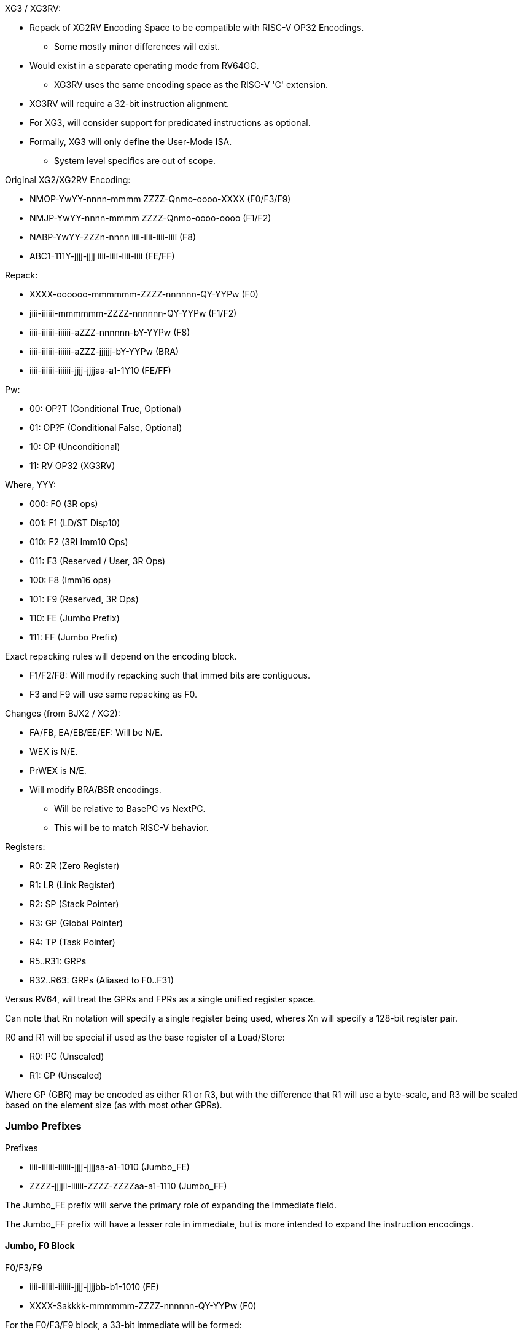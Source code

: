 XG3 / XG3RV:

* Repack of XG2RV Encoding Space to be compatible with RISC-V OP32 Encodings.
** Some mostly minor differences will exist.
* Would exist in a separate operating mode from RV64GC.
** XG3RV uses the same encoding space as the RISC-V 'C' extension.
* XG3RV will require a 32-bit instruction alignment.
* For XG3, will consider support for predicated instructions as optional.
* Formally, XG3 will only define the User-Mode ISA.
** System level specifics are out of scope.


Original XG2/XG2RV Encoding:

* NMOP-YwYY-nnnn-mmmm ZZZZ-Qnmo-oooo-XXXX (F0/F3/F9)
* NMJP-YwYY-nnnn-mmmm ZZZZ-Qnmo-oooo-oooo (F1/F2)
* NABP-YwYY-ZZZn-nnnn iiii-iiii-iiii-iiii (F8)
* ABC1-111Y-jjjj-jjjj iiii-iiii-iiii-iiii (FE/FF)

Repack:

* XXXX-oooooo-mmmmmm-ZZZZ-nnnnnn-QY-YYPw (F0)
* jiii-iiiiii-mmmmmm-ZZZZ-nnnnnn-QY-YYPw (F1/F2)
* iiii-iiiiii-iiiiii-aZZZ-nnnnnn-bY-YYPw (F8)
* iiii-iiiiii-iiiiii-aZZZ-jjjjjj-bY-YYPw (BRA)
* iiii-iiiiii-iiiiii-jjjj-jjjjaa-a1-1Y10 (FE/FF)


Pw:

* 00: OP?T (Conditional True, Optional)
* 01: OP?F (Conditional False, Optional)
* 10: OP (Unconditional)
* 11: RV OP32 (XG3RV)

Where, YYY:

* 000: F0 (3R ops)
* 001: F1 (LD/ST Disp10)
* 010: F2 (3RI Imm10 Ops)
* 011: F3 (Reserved / User, 3R Ops)
* 100: F8 (Imm16 ops)
* 101: F9 (Reserved, 3R Ops)
* 110: FE (Jumbo Prefix)
* 111: FF (Jumbo Prefix)

Exact repacking rules will depend on the encoding block.

* F1/F2/F8: Will modify repacking such that immed bits are contiguous.
* F3 and F9 will use same repacking as F0.

Changes (from BJX2 / XG2):

* FA/FB, EA/EB/EE/EF: Will be N/E.
* WEX is N/E.
* PrWEX is N/E.
* Will modify BRA/BSR encodings.
** Will be relative to BasePC vs NextPC.
** This will be to match RISC-V behavior.


Registers:

* R0: ZR (Zero Register)
* R1: LR (Link Register)
* R2: SP (Stack Pointer)
* R3: GP (Global Pointer)
* R4: TP (Task Pointer)
* R5..R31: GRPs
* R32..R63: GRPs (Aliased to F0..F31)

Versus RV64, will treat the GPRs and FPRs as a single unified register space.


Can note that Rn notation will specify a single register being used, wheres Xn will specify a 128-bit register pair.

R0 and R1 will be special if used as the base register of a Load/Store:

* R0: PC (Unscaled)
* R1: GP (Unscaled)

Where GP (GBR) may be encoded as either R1 or R3, but with the difference that R1 will use a byte-scale, and R3 will be scaled based on the element size (as with most other GPRs).


=== Jumbo Prefixes ===


Prefixes

* iiii-iiiiii-iiiiii-jjjj-jjjjaa-a1-1010 (Jumbo_FE)
* ZZZZ-jjjjii-iiiiii-ZZZZ-ZZZZaa-a1-1110 (Jumbo_FF)

The Jumbo_FE prefix will serve the primary role of expanding the immediate field.

The Jumbo_FF prefix will have a lesser role in immediate, but is more intended to expand the instruction encodings.



==== Jumbo, F0 Block ====

F0/F3/F9

* iiii-iiiiii-iiiiii-jjjj-jjjjbb-b1-1010 (FE)
* XXXX-Sakkkk-mmmmmm-ZZZZ-nnnnnn-QY-YYPw (F0)

For the F0/F3/F9 block, a 33-bit immediate will be formed:

* S-bbba-jjjj-jjjj-iiii-iiii-iiii-iiii-kkkk

Where:

* Imm6u/Disp6s will be extended to Imm33s/Disp33s.
* Some 3R instructions may synthesize an immediate field.


The behavior of an FF prefix with an F0 instruction will depend on the F0 instruction.


F0, 4R:

* UUUU-1ttttt-ssssss-VVVV-WWWWWW-R1-1110 (FF)
* XXXX-oooooo-mmmmmm-ZZZZ-nnnnnn-QY-YYPw (F0)

F0, 3RI Imm17s:

* UUUU-0jjjjj-jjjjjj-VVVV-WWWWWW-R1-1110 (FF)
* XXXX-Skiiii-mmmmmm-ZZZZ-nnnnnn-QY-YYPw (F0)

For the F0 block, a Imm17s may be formed if used with an Imm6 or Disp6 op:

* S-kjjj-jjjj-jjjj-iiii

With the R/U/V/W bits as additional opcode or context dependent fields.


==== Jumbo-FF with F0 Load/Store (Optional) ====

If used with a register-indexed Load/Store:

* UUUU-0iiiii-iiiiii-0000-ssssss-01-1110 (FF)
* XXXX-oooooo-mmmmmm-ZZZZ-nnnnnn-QY-YYPw (F0)
** {LDOP_U}.x (Rm, Ro, Disp11u), Rn
* UUUU-1ssiii-iiiiii-0000-ssssss-01-1110 (FF)
* XXXX-oooooo-mmmmmm-ZZZZ-nnnnnn-QY-YYPw (F0)
** {LDOP_U}.x (Rm, Ro*Sc, Disp9u), Rn

Where:

* Load will encode a LoadOp instruction on a given type.
** The destination is unchanged, value is loaded into Rn.
* Store will encode an OpStore instruction on a given type.
** The result of the operation will be written to memory.

U Field:

* 0: MOV
* 1: XCHG
* 2: ADD
* 3: SUB_MR (Mem-Reg)
* 4: SUB_RM (Reg-Mem)
* 5: AND
* 6: OR
* 7: XOR
* 8..F: Repeat 0..7, but perform a Volatile operation.

The Rs field will be reserved for now.

* May modify the behavior of OpStore if not ZZR:
** Source value is pulled from Rs rather than Rn.
** Rn is given the prior memory contents.


==== Jumbo, F1/F2 Block ====

F1/F2

* iiii-iiiiii-iiiiii-jjjj-jjjjXX-X1-1010 (FE)
* XSkk-kkkkkk-mmmmmm-ZZZZ-nnnnnn-QY-YYPw (F1/F2)

For the F1/F2 block, a 33-bit immediate will be formed:

* S-jjjj-jjjj-iiii-iiii-iiii-iiii-kkkk-kkkk


For F1 Load/Store and the Jumbo-FE prefix, the MSB of the instruction word will indicate displacement scale:

* 0: Scaled Displacement
* 1: Unscaled Displacement
** This will be N/A for Byte operations.
* For LEA.x (Possible):
** 0: LEA.x
** 1: LEAT.x


For some F2 Block Instructions:

Two Jumbo FE prefixes will give a 64-bit immediate:

* uuuu-uuuuuu-uuuuuu-vvvv-vvvvaa-a1-1010 (FE)
* iiii-iiiiii-iiiiii-jjjj-jjjjbb-b1-1010 (FE)
* cckk-kkkkkk-mmmmmm-ZZZZ-nnnnnn-QY-YYPw (F1/F2)

Will give:

* ccaa-abbb-vvvv-vvvv-uuuu-uuuu-uuuu-uuuu (High)
* jjjj-jjjj-iiii-iiii-iiii-iiii-kkkk-kkkk (Low)


If a Jumbo-FF prefix is used with the F1 and F2 blocks, the immediate will be expanded to 18-bits sign-extended.

* UUUU-TTTTii-iiiiii-VVVV-WWWWWW-R1-1110 (FF)
* Sjkk-kkkkkk-mmmmmm-ZZZZ-nnnnnn-QY-YYPw (F1/F2)

For the F1/F2 block, a 18-bit immediate will be formed:

* S-j-iiii-iiii-kkkk-kkkk

With the R/U/V/T/W bits as additional opcode or context dependent fields.


==== Jumbo, F8 Block ====

F8

* iiii-iiiiii-iiiiii-XXXX-XXXXXX-X1-1110 (FF)
* kkkk-kkkkkk-kkkkkk-ZZZZ-nnnnnn-SY-YYPw (F8)

For the F8 Block:

* S-iiii-iiii-iiii-iiii-kkkk-kkkk-kkkk-kkkk

Though, for some operations the S bit may instead function as an opcode bit.
The additional X bits will be reserved for additional opcode.


F8

* iiii-iiiiii-iiiiii-aaaa-aaaaXX-X1-1010 (FE)
* jjjj-jjjjjj-jjjjjj-bbbb-bbbbXX-X1-1010 (FE)
* kkkk-kkkkkk-kkkkkk-ZZZZ-nnnnnn-SY-YYPw (F8)

Will encode a 64-bit immediate:

* aaaa-aaaa-iiii-iiii-iiii-iiii-bbbb-bbbb
* jjjj-jjjj-jjjj-jjjj-kkkk-kkkk-kkkk-kkkk

Note that the decoding of the register field for the 96-bit F8 Block in XG3 will differ from that in XG2, if interpreted in terms of the repacking rules.

The additional X bits will be reserved for additional opcode.


=== F0 Block Listing ===

0000-oooooo-mmmmmm-0000-nnnnnn-Q0-0010

* F0zz_0zzZ
** 0000-oooooo-mmmmmm-0000-nnnnnn-00-0010  (N/A)
** 0000-oooooo-mmmmmm-0000-nnnnnn-10-0010  (N/A)
** 0001-oooooo-mmmmmm-0000-nnnnnn-00-0010  (N/A)
** 0001-oooooo-mmmmmm-0000-nnnnnn-10-0010  (N/A)
** 0010-oooooo-mmmmmm-0000-nnnnnn-00-0010  (N/A)
** 0010-oooooo-mmmmmm-0000-nnnnnn-10-0010  (N/A)
** 0011-oooooo-mmmmmm-0000-nnnnnn-00-0010  (N/A)
** 0011-oooooo-mmmmmm-0000-nnnnnn-10-0010  (N/A)
** 0100-oooooo-mmmmmm-0000-nnnnnn-00-0010  MOV.B		Rn, (Rm, Ro)	//SB
** 0100-oooooo-mmmmmm-0000-nnnnnn-10-0010  LEA.B		(Rm, Ro), Rn
** 0101-oooooo-mmmmmm-0000-nnnnnn-00-0010  MOV.W		Rn, (Rm, Ro)	//SH
** 0101-oooooo-mmmmmm-0000-nnnnnn-10-0010  LEA.W		(Rm, Ro), Rn
** 0110-oooooo-mmmmmm-0000-nnnnnn-00-0010  MOV.L		Rn, (Rm, Ro)	//SW
** 0110-oooooo-mmmmmm-0000-nnnnnn-10-0010  LEA.L		(Rm, Ro), Rn
** 0111-oooooo-mmmmmm-0000-nnnnnn-00-0010  MOV.Q		Rn, (Rm, Ro)	//SD
** 0111-oooooo-mmmmmm-0000-nnnnnn-10-0010  LEA.Q		(Rm, Ro), Rn
** 1000-oooooo-mmmmmm-0000-nnnnnn-00-0010  (N/A)
** 1000-oooooo-mmmmmm-0000-nnnnnn-10-0010  (N/A)
** 1001-oooooo-mmmmmm-0000-nnnnnn-00-0010  (N/A)
** 1001-oooooo-mmmmmm-0000-nnnnnn-10-0010  (N/A)
** 1010-oooooo-mmmmmm-0000-nnnnnn-00-0010  (N/A)
** 1010-oooooo-mmmmmm-0000-nnnnnn-10-0010  (N/A)
** 1011-oooooo-mmmmmm-0000-nnnnnn-00-0010  (N/A)
** 1011-oooooo-mmmmmm-0000-nnnnnn-10-0010 ? LDTEX		(Rm, Ro), Rn
** 1100-oooooo-mmmmmm-0000-nnnnnn-00-0010  MOV.B		(Rm, Ro), Rn	//LB
** 1100-oooooo-mmmmmm-0000-nnnnnn-10-0010  MOVU.B		(Rm, Ro), Rn	//LBU
** 1101-oooooo-mmmmmm-0000-nnnnnn-00-0010  MOV.W		(Rm, Ro), Rn	//LH
** 1101-oooooo-mmmmmm-0000-nnnnnn-10-0010  MOVU.W		(Rm, Ro), Rn	//LHU
** 1110-oooooo-mmmmmm-0000-nnnnnn-00-0010  MOV.L		(Rm, Ro), Rn	//LW
** 1110-oooooo-mmmmmm-0000-nnnnnn-10-0010  MOVU.L		(Rm, Ro), Rn	//LWU
** 1111-oooooo-mmmmmm-0000-nnnnnn-00-0010  MOV.Q		(Rm, Ro), Rn	//LD
** 1111-oooooo-mmmmmm-0000-nnnnnn-10-0010 ? LDTEX2

* F0zz_1zzZ
** 0000-oooooo-mmmmmm-0001-nnnnnn-00-0010  ADD			Rm, Ro, Rn
** 0000-oooooo-mmmmmm-0001-nnnnnn-10-0010  ADDX			Xm, Xo, Xn	//(ALUX)
** 0001-oooooo-mmmmmm-0001-nnnnnn-00-0010  SUB			Rm, Ro, Rn
** 0001-oooooo-mmmmmm-0001-nnnnnn-10-0010  SUBX			Xm, Xo, Xn	//(ALUX)
** 0010-oooooo-mmmmmm-0001-nnnnnn-00-0010  MULS.L		Rm, Ro, Rn
** 0010-oooooo-mmmmmm-0001-nnnnnn-10-0010  MULS.Q		Rm, Ro, Rn
** 0011-oooooo-mmmmmm-0001-nnnnnn-00-0010  MULU.L		Rm, Ro, Rn
** 0011-oooooo-mmmmmm-0001-nnnnnn-10-0010  MULU.Q		Rm, Ro, Rn
** 0100-oooooo-mmmmmm-0001-nnnnnn-00-0010  MIN			Rm, Ro, Rn
** 0100-oooooo-mmmmmm-0001-nnnnnn-10-0010  MAX			Rm, Ro, Rn
** 0101-oooooo-mmmmmm-0001-nnnnnn-00-0010  AND			Rm, Ro, Rn
** 0101-oooooo-mmmmmm-0001-nnnnnn-10-0010  ANDX			Xm, Xo, Xn	//(ALUX)
** 0110-oooooo-mmmmmm-0001-nnnnnn-00-0010  OR			Rm, Ro, Rn
** 0110-oooooo-mmmmmm-0001-nnnnnn-10-0010  ORX			Xm, Xo, Xn	//(ALUX)
** 0111-oooooo-mmmmmm-0001-nnnnnn-00-0010  XOR			Rm, Ro, Rn
** 0111-oooooo-mmmmmm-0001-nnnnnn-10-0010  XORX			Xm, Xo, Xn	//(ALUX)

** 1zzz-zzzzzz-mmmmmm-0001-nnnnnn-z0-0010  (2R Space)

* F0zz_2zzz (More 3R Ops)
** 0000-oooooo-mmmmmm-0010-nnnnnn-00-0010  PADD.W		Rm, Ro, Rn
** 0000-oooooo-mmmmmm-0010-nnnnnn-10-0010  PADD.L		Rm, Ro, Rn
** 0001-oooooo-mmmmmm-0010-nnnnnn-00-0010  PSUB.W		Rm, Ro, Rn
** 0001-oooooo-mmmmmm-0010-nnnnnn-10-0010  PSUB.L		Rm, Ro, Rn
** 0010-oooooo-mmmmmm-0010-nnnnnn-00-0010  SHAR.L		Rm, Ro, Rn	//SRAW
** 0010-oooooo-mmmmmm-0010-nnnnnn-10-0010  SHAR.Q		Rm, Ro, Rn	//SRA
** 0011-oooooo-mmmmmm-0010-nnnnnn-00-0010  SHLR.L		Rm, Ro, Rn	//SRLW
** 0011-oooooo-mmmmmm-0010-nnnnnn-10-0010  SHLR.Q		Rm, Ro, Rn	//SRL
** 0100-oooooo-mmmmmm-0010-nnnnnn-00-0010  PCSELT.W		Rm, Ro, Rn
** 0100-oooooo-mmmmmm-0010-nnnnnn-10-0010  PCSELT.L		Rm, Ro, Rn
** 0101-oooooo-mmmmmm-0010-nnnnnn-00-0010  PADD.F		Rm, Ro, Rn	//FADD.S
** 0101-oooooo-mmmmmm-0010-nnnnnn-10-0010  PADDX.F		Xm, Xo, Xn
** 0110-oooooo-mmmmmm-0010-nnnnnn-00-0010  PSUB.F		Rm, Ro, Rn	//FSUB.S
** 0110-oooooo-mmmmmm-0010-nnnnnn-10-0010  PSUBX.F		Xm, Xo, Xn
** 0111-oooooo-mmmmmm-0010-nnnnnn-00-0010  PMUL.F		Rm, Ro, Rn	//FMUL.S
** 0111-oooooo-mmmmmm-0010-nnnnnn-10-0010  PMULX.F		Xm, Xo, Xn
** 1000-oooooo-mmmmmm-0010-nnnnnn-00-0010  MOVHD		Rm, Ro, Rn	//PACKU
** 1000-oooooo-mmmmmm-0010-nnnnnn-10-0010  MOVLD		Rm, Ro, Rn	//PACK
** 1001-oooooo-mmmmmm-0010-nnnnnn-00-0010  MOVHLD		Rm, Ro, Rn
** 1001-oooooo-mmmmmm-0010-nnnnnn-10-0010  MOVLHD		Rm, Ro, Rn
** 1010-oooooo-mmmmmm-0010-nnnnnn-00-0010  PSCHEQ.W		Rm, Ro, Rn
** 1010-oooooo-mmmmmm-0010-nnnnnn-10-0010  PSCHEQ.B		Rm, Ro, Rn
** 1011-oooooo-mmmmmm-0010-nnnnnn-00-0010  PSCHNE.W		Rm, Ro, Rn
** 1011-oooooo-mmmmmm-0010-nnnnnn-10-0010  PSCHNE.B		Rm, Ro, Rn
** 1100-oooooo-mmmmmm-0010-nnnnnn-00-0010  BLKUTX1		Rm, Ro, Rn
** 1100-oooooo-mmmmmm-0010-nnnnnn-10-0010  BLKUTX2		Rm, Ro, Rn
** 1101-oooooo-mmmmmm-0010-nnnnnn-00-0010  PADD.H		Rm, Ro, Rn	//FADD.H
** 1101-oooooo-mmmmmm-0010-nnnnnn-10-0010  PADDX.D		Xm, Xo, Xn
** 1110-oooooo-mmmmmm-0010-nnnnnn-00-0010  PSUB.H		Rm, Ro, Rn	//FSUB.H
** 1110-oooooo-mmmmmm-0010-nnnnnn-10-0010  PSUBX.D		Xm, Xo, Xn
** 1111-oooooo-mmmmmm-0010-nnnnnn-00-0010  PMUL.H		Rm, Ro, Rn	//FMUL.H
** 1111-oooooo-mmmmmm-0010-nnnnnn-10-0010  PMULX.D		Xm, Xo, Xn

** 0000-oooooo-mmmmmm-0011-nnnnnn-z0-0010  (1R Space)

** 0001-oooooo-mmmmmm-0011-nnnnnn-00-0010  MOVTT		Rm, Ri, Rn	//(TTAG)
** 0001-oooooo-mmmmmm-0011-nnnnnn-10-0010  MOVTT		Rm, Imm6u, Rn
** 0010-oooooo-mmmmmm-0011-nnnnnn-00-0010  ROTLQ		Rm, Ro, Rn
** 0010-oooooo-mmmmmm-0011-nnnnnn-10-0010  SHARX		Xm, Ro, Xn	//(ALUX)
** 0011-oooooo-mmmmmm-0011-nnnnnn-00-0010  ROTRQ		Rm, Ro, Rn
** 0011-oooooo-mmmmmm-0011-nnnnnn-10-0010  SHLRX		Xm, Ro, Xn	//(ALUX)
** 0100-oooooo-mmmmmm-0011-nnnnnn-00-0010  MULHS.Q		Rm, Ro, Rn
** 0100-oooooo-mmmmmm-0011-nnnnnn-10-0010  SHADX		Xm, Ro, Xn	//(ALUX)
** 0101-oooooo-mmmmmm-0011-nnnnnn-00-0010  MULHU.Q		Rm, Ro, Rn
** 0101-oooooo-mmmmmm-0011-nnnnnn-10-0010  SHLDX		Xm, Ro, Xn	//(ALUX)
** 0110-oooooo-mmmmmm-0011-nnnnnn-00-0010  ROTL.L		Rm, Ro, Rn
** 0110-oooooo-mmmmmm-0011-nnnnnn-10-0010  ROTLX		Xm, Ro, Xn	//(ALUX)
** 0111-oooooo-mmmmmm-0011-nnnnnn-00-0010  (N/A)
** 0111-oooooo-mmmmmm-0011-nnnnnn-10-0010  (N/A)

** 1zzz-zzzzzz-mmmmmm-0011-nnnnnn-z0-0010  (2R Space)

* F0nm_4eoz
** 0000-oooooo-mmmmmm-0100-nnnnnn-00-0010 ? MOV.X		Xn, (Rm, Disp6s)
** 0000-oooooo-mmmmmm-0100-nnnnnn-10-0010  LEAT.B		(Rm, Disp6s), Rn
** 0001-oooooo-mmmmmm-0100-nnnnnn-00-0010  (N/A)
** 0001-oooooo-mmmmmm-0100-nnnnnn-10-0010  LEAT.W		(Rm, Disp6s), Rn
** 0010-oooooo-mmmmmm-0100-nnnnnn-00-0010 ? FMOV.S		Rn, (Rm, Disp6s)
** 0010-oooooo-mmmmmm-0100-nnnnnn-10-0010  LEAT.L		(Rm, Disp6s), Rn
** 0011-oooooo-mmmmmm-0100-nnnnnn-00-0010 ? FMOV.H		Rn, (Rm, Disp6s)
** 0011-oooooo-mmmmmm-0100-nnnnnn-10-0010  LEAT.Q		(Rm, Disp6s), Rn
** 0100-oooooo-mmmmmm-0100-nnnnnn-00-0010  MOV.X		Xn, (Rm, Ro)
** 0100-oooooo-mmmmmm-0100-nnnnnn-10-0010  LEAT.B		(Rm, Ro), Rn
** 0101-oooooo-mmmmmm-0100-nnnnnn-00-0010  (N/A)
** 0101-oooooo-mmmmmm-0100-nnnnnn-10-0010  LEAT.W		(Rm, Ro), Rn
** 0110-oooooo-mmmmmm-0100-nnnnnn-00-0010  FMOV.S		Rn, (Rm, Ro)
** 0110-oooooo-mmmmmm-0100-nnnnnn-10-0010  LEAT.L		(Rm, Ro), Rn
** 0111-oooooo-mmmmmm-0100-nnnnnn-00-0010  FMOV.H		Rn, (Rm, Ro)
** 0111-oooooo-mmmmmm-0100-nnnnnn-10-0010  LEAT.Q		(Rm, Ro), Rn
** 1000-oooooo-mmmmmm-0100-nnnnnn-00-0010 ? MOV.X		(Rm, Disp6s), Xn
** 1000-oooooo-mmmmmm-0100-nnnnnn-10-0010 ? MOVN.L		(Rm, Disp6s), Rn //FLW
** 1001-oooooo-mmmmmm-0100-nnnnnn-00-0010  (N/A)
** 1001-oooooo-mmmmmm-0100-nnnnnn-10-0010  -
** 1010-oooooo-mmmmmm-0100-nnnnnn-00-0010 ? FMOV.S		(Rm, Disp6s), Rn
** 1010-oooooo-mmmmmm-0100-nnnnnn-10-0010  PMOV.F8		(Rm, Disp6s), Rn
** 1011-oooooo-mmmmmm-0100-nnnnnn-00-0010 ? FMOV.H		(Rm, Disp6s), Rn
** 1011-oooooo-mmmmmm-0100-nnnnnn-10-0010  PMOV.2H		(Rm, Disp6s), Rn
** 1100-oooooo-mmmmmm-0100-nnnnnn-00-0010  MOV.X		(Rm, Ro), Xn
** 1100-oooooo-mmmmmm-0100-nnnnnn-10-0010  ? MOVN.L		(Rm, Ro), Rn //FLW
** 1101-oooooo-mmmmmm-0100-nnnnnn-00-0010  (N/A)
** 1101-oooooo-mmmmmm-0100-nnnnnn-10-0010  -
** 1110-oooooo-mmmmmm-0100-nnnnnn-00-0010  FMOV.S		(Rm, Ro), Rn
** 1110-oooooo-mmmmmm-0100-nnnnnn-10-0010  PMOV.F8		(Rm, Ro), Rn
** 1111-oooooo-mmmmmm-0100-nnnnnn-00-0010  FMOV.H		(Rm, Ro), Rn
** 1111-oooooo-mmmmmm-0100-nnnnnn-10-0010  PMOV.2H		(Rm, Ro), Rn

* F0zz_5zzz
** 0000-oooooo-mmmmmm-0101-nnnnnn-00-0010  CSELT		Rm, Ro, Rn
** 0000-oooooo-mmmmmm-0101-nnnnnn-10-0010  (N/A)
** 0001-oooooo-mmmmmm-0101-nnnnnn-00-0010  PMULS.W		Rm, Ro, Rn
** 0001-oooooo-mmmmmm-0101-nnnnnn-10-0010  PMULU.W		Rm, Ro, Rn
** 0010-oooooo-mmmmmm-0101-nnnnnn-00-0010  DMULS.L		Rm, Ro, Rn
** 0010-oooooo-mmmmmm-0101-nnnnnn-10-0010  DMULS.Q		Rm, Ro, Xn
** 0011-oooooo-mmmmmm-0101-nnnnnn-00-0010  DMULU.L		Rm, Ro, Rn
** 0011-oooooo-mmmmmm-0101-nnnnnn-10-0010  DMULU.Q		Rm, Ro, Xn
** 0100-oooooo-mmmmmm-0101-nnnnnn-00-0010  SHAD.L		Rm, Ro, Rn	//SLAW
** 0100-oooooo-mmmmmm-0101-nnnnnn-10-0010  SHAD.Q		Rm, Ro, Rn	//SLA
** 0101-oooooo-mmmmmm-0101-nnnnnn-00-0010  SHLD.L		Rm, Ro, Rn	//SLL
** 0101-oooooo-mmmmmm-0101-nnnnnn-10-0010  SHLD.Q		Rm, Ro, Rn	//SLLW
** 0110-oooooo-mmmmmm-0101-nnnnnn-00-0010  PMULS.LW		Rm, Ro, Rn
** 0110-oooooo-mmmmmm-0101-nnnnnn-10-0010  PMULU.LW		Rm, Ro, Rn
** 0111-oooooo-mmmmmm-0101-nnnnnn-00-0010  PMULS.HW		Rm, Ro, Rn
** 0111-oooooo-mmmmmm-0101-nnnnnn-10-0010  PMULU.HW		Rm, Ro, Rn
** 1000-oooooo-mmmmmm-0101-nnnnnn-00-0010  FADD			Rm, Ro, Rn	//FADD.D
** 1000-oooooo-mmmmmm-0101-nnnnnn-10-0010  FADDX		Xm, Xo, Xn
** 1001-oooooo-mmmmmm-0101-nnnnnn-00-0010  FSUB			Rm, Ro, Rn	//FSUB.D
** 1001-oooooo-mmmmmm-0101-nnnnnn-10-0010  FSUBX		Xm, Xo, Xn
** 1010-oooooo-mmmmmm-0101-nnnnnn-00-0010  FMUL			Rm, Ro, Rn	//FMUL.D
** 1010-oooooo-mmmmmm-0101-nnnnnn-10-0010  FMULX		Xm, Xo, Xn
** 1011-oooooo-mmmmmm-0101-nnnnnn-00-0010  FMAC			Rm, Ro, Rn	//~FMADD.D
** 1011-oooooo-mmmmmm-0101-nnnnnn-10-0010  FMAC.X		Xm, Xo, Xn
** 1100-oooooo-mmmmmm-0101-nnnnnn-00-0010  ADDS.L		Rm, Ro, Rn
** 1100-oooooo-mmmmmm-0101-nnnnnn-10-0010  ADDU.L		Rm, Ro, Rn
** 1101-oooooo-mmmmmm-0101-nnnnnn-00-0010  SUBS.L		Rm, Ro, Rn
** 1101-oooooo-mmmmmm-0101-nnnnnn-10-0010  SUBU.L		Rm, Ro, Rn
** 1110-oooooo-mmmmmm-0101-nnnnnn-00-0010  MULS.W		Rm, Ro, Rn
** 1110-oooooo-mmmmmm-0101-nnnnnn-10-0010  MULS.W		Rm, Imm6u, Rn
** 1111-oooooo-mmmmmm-0101-nnnnnn-00-0010  MULU.W		Rm, Ro, Rn
** 1111-oooooo-mmmmmm-0101-nnnnnn-10-0010  MULU.W		Rm, Imm6u, Rn

* F0zz_6zzz
** 0000-oooooo-mmmmmm-0110-nnnnnn-00-0010  MACS.L		Rm, Ro, Rn
** 0000-oooooo-mmmmmm-0110-nnnnnn-10-0010  MACS.L		Rm, Imm6u, Rn
** 0001-oooooo-mmmmmm-0110-nnnnnn-00-0010  MACU.L		Rm, Ro, Rn
** 0001-oooooo-mmmmmm-0110-nnnnnn-10-0010  MACU.L		Rm, Imm6u, Rn
** 0010-oooooo-mmmmmm-0110-nnnnnn-00-0010  DMACS.L		Rm, Ro, Rn
** 0010-oooooo-mmmmmm-0110-nnnnnn-10-0010  DMACS.L		Rm, Imm6u, Rn
** 0011-oooooo-mmmmmm-0110-nnnnnn-00-0010  DMACU.L		Rm, Ro, Rn
** 0011-oooooo-mmmmmm-0110-nnnnnn-10-0010  DMACU.L		Rm, Imm6u, Rn
** 0100-oooooo-mmmmmm-0110-nnnnnn-00-0010  DIVS.Q		Rm, Ro, Rn
** 0100-oooooo-mmmmmm-0110-nnnnnn-10-0010  DIVU.Q		Rm, Ro, Rn
** 0101-oooooo-mmmmmm-0110-nnnnnn-00-0010  MODS.Q		Rm, Ro, Rn
** 0101-oooooo-mmmmmm-0110-nnnnnn-10-0010  MODU.Q		Rm, Ro, Rn
** 0110-oooooo-mmmmmm-0110-nnnnnn-00-0010  FDIV			Rm, Ro, Rn	//FDIV.D
** 0110-oooooo-mmmmmm-0110-nnnnnn-10-0010  FDIVX		Rm, Ro, Rn
** 0111-oooooo-mmmmmm-0110-nnnnnn-00-0010  FDIVA		Rm, Ro, Rn
** 0111-oooooo-mmmmmm-0110-nnnnnn-10-0010  FDIVXA		Rm, Ro, Rn
** 1000-oooooo-mmmmmm-0110-nnnnnn-00-0010  -
** 1000-oooooo-mmmmmm-0110-nnnnnn-10-0010  BLKUTX3H		Xm, Ro, Rn
** 1001-oooooo-mmmmmm-0110-nnnnnn-00-0010  BLERP		Rm, Ro, Rn
** 1001-oooooo-mmmmmm-0110-nnnnnn-10-0010  BLKUTX3L		Xm, Ro, Rn
** 1010-oooooo-mmmmmm-0110-nnnnnn-00-0010  BLINTA		Rm, Ro, Rn
** 1010-oooooo-mmmmmm-0110-nnnnnn-10-0010 /? BLINT		Xm, Xo, Xn
** 1011-oooooo-mmmmmm-0110-nnnnnn-00-0010  BITSEL		Rm, Ro, Rn
** 1011-oooooo-mmmmmm-0110-nnnnnn-10-0010  BITSELX		Xm, Xo, Xn
** 1100-oooooo-mmmmmm-0110-nnnnnn-00-0010  BLKUAB1		Rm, Ro, Rn
** 1100-oooooo-mmmmmm-0110-nnnnnn-10-0010  BLKUAB2		Rm, Ro, Rn
** 1101-oooooo-mmmmmm-0110-nnnnnn-00-0010  FADDG		Rm, Ro, Rn	//FADD.D, Dyn
** 1101-oooooo-mmmmmm-0110-nnnnnn-10-0010  FADD			Rm, Imm6fp, Rn
** 1110-oooooo-mmmmmm-0110-nnnnnn-00-0010  FSUBG		Rm, Ro, Rn	//FSUB.D, Dyn
** 1110-oooooo-mmmmmm-0110-nnnnnn-10-0010  FSUB			Rm, Imm6fp, Rn
** 1111-oooooo-mmmmmm-0110-nnnnnn-00-0010  FMULG		Rm, Ro, Rn	//FMUL.D, Dyn
** 1111-oooooo-mmmmmm-0110-nnnnnn-10-0010  FMUL			Rm, Imm6fp, Rn

* F0zz_7zzz
** 0000-oooooo-mmmmmm-0111-nnnnnn-00-0010  FADDA		Rm, Ro, Rn
** 0000-oooooo-mmmmmm-0111-nnnnnn-10-0010  FMIN			Rm, Ro, Rn
** 0001-oooooo-mmmmmm-0111-nnnnnn-00-0010  FSUBA		Rm, Ro, Rn
** 0001-oooooo-mmmmmm-0111-nnnnnn-10-0010  FMAX			Rm, Ro, Rn
** 0010-oooooo-mmmmmm-0111-nnnnnn-00-0010  FMULA		Rm, Ro, Rn
** 0010-oooooo-mmmmmm-0111-nnnnnn-10-0010  BITNN		Rm, Ro, Rn
** 0011-oooooo-mmmmmm-0111-nnnnnn-00-0010  MOVHW		Rm, Ro, Rn
** 0011-oooooo-mmmmmm-0111-nnnnnn-10-0010  MOVLW		Rm, Ro, Rn
** 0100-oooooo-mmmmmm-0111-nnnnnn-00-0010  DIVS.L		Rm, Ro, Rn
** 0100-oooooo-mmmmmm-0111-nnnnnn-10-0010  DIVU.L		Rm, Ro, Rn
** 0101-oooooo-mmmmmm-0111-nnnnnn-00-0010  MODS.L		Rm, Ro, Rn
** 0101-oooooo-mmmmmm-0111-nnnnnn-10-0010  MODU.L		Rm, Ro, Rn
** 0110-oooooo-mmmmmm-0111-nnnnnn-00-0010  RGB5CCENC	Rm, Ro, Rn
** 0110-oooooo-mmmmmm-0111-nnnnnn-10-0010  PMUL.F8H		Rm, Ro, Rn
** 0111-oooooo-mmmmmm-0111-nnnnnn-00-0010  (N/A)
** 0111-oooooo-mmmmmm-0111-nnnnnn-10-0010  (N/A)
** 1zzz-zzzzzz-mmmmmm-0111-nnnnnn-z0-0010  (2R Space)

* F0zz_8zzz (XMOV Block; Only valid if XMOV is allowed)
** 0000-oooooo-mmmmmm-1000-nnnnnn-00-0010  XMOV.B	Rn, (Xm, Disp6s)
** 0000-oooooo-mmmmmm-1000-nnnnnn-10-0010  XLEA.B	(Xm, Disp6s), Xn
** 0001-oooooo-mmmmmm-1000-nnnnnn-00-0010  XMOV.W	Rn, (Xm, Disp6s)
** 0001-oooooo-mmmmmm-1000-nnnnnn-10-0010  TSTNQ	Rm, Ro, Rn
** 0010-oooooo-mmmmmm-1000-nnnnnn-00-0010  XMOV.L	Rn, (Xm, Disp6s)
** 0010-oooooo-mmmmmm-1000-nnnnnn-10-0010  TSTQ		Rm, Ro, Rn
** 0011-oooooo-mmmmmm-1000-nnnnnn-00-0010  XMOV.Q	Rn, (Xm, Disp6s)
** 0011-oooooo-mmmmmm-1000-nnnnnn-10-0010  XMOV.X	Xn, (Xm, Disp6s)
** 0100-oooooo-mmmmmm-1000-nnnnnn-00-0010  XMOV.B	Rn, (Xm, Ro)
** 0100-oooooo-mmmmmm-1000-nnnnnn-10-0010  XLEA.B	(Xm, Ro), Xn
** 0101-oooooo-mmmmmm-1000-nnnnnn-00-0010  XMOV.W	Rn, (Xm, Ro)
** 0101-oooooo-mmmmmm-1000-nnnnnn-10-0010  CAS.Q	Rn, Ro, (Rm)
** 0110-oooooo-mmmmmm-1000-nnnnnn-00-0010  XMOV.L	Rn, (Xm, Ro)
** 0110-oooooo-mmmmmm-1000-nnnnnn-10-0010  XMOVTT	Xm, Ro, Xn
** 0111-oooooo-mmmmmm-1000-nnnnnn-00-0010  XMOV.Q	Rn, (Xm, Ro)
** 0111-oooooo-mmmmmm-1000-nnnnnn-10-0010  XMOV.X	Xn, (Xm, Ro)
** 1000-oooooo-mmmmmm-1000-nnnnnn-00-0010  XMOV.B	(Xm, Disp6s), Rn
** 1000-oooooo-mmmmmm-1000-nnnnnn-10-0010  XMOVU.B	(Xm, Disp6s), Rn
** 1001-oooooo-mmmmmm-1000-nnnnnn-00-0010  XMOV.W	(Xm, Disp6s), Rn
** 1001-oooooo-mmmmmm-1000-nnnnnn-10-0010  XMOVU.W	(Xm, Disp6s), Rn
** 1010-oooooo-mmmmmm-1000-nnnnnn-00-0010  XMOV.L	(Xm, Disp6s), Rn
** 1010-oooooo-mmmmmm-1000-nnnnnn-10-0010  XMOVU.L	(Xm, Disp6s), Rn
** 1011-oooooo-mmmmmm-1000-nnnnnn-00-0010  XMOV.Q	(Xm, Disp6s), Rn
** 1011-oooooo-mmmmmm-1000-nnnnnn-10-0010  XMOV.X	(Xm, Disp6s), Xn
** 1100-oooooo-mmmmmm-1000-nnnnnn-00-0010  XMOV.B	(Xm, Ro), Rn		//
** 1100-oooooo-mmmmmm-1000-nnnnnn-10-0010  XMOVU.B	(Xm, Ro), Rn		//
** 1101-oooooo-mmmmmm-1000-nnnnnn-00-0010  XMOV.W	(Xm, Ro), Rn		//
** 1101-oooooo-mmmmmm-1000-nnnnnn-10-0010  XMOVU.W	(Xm, Ro), Rn		//
** 1110-oooooo-mmmmmm-1000-nnnnnn-00-0010  XMOV.L	(Xm, Ro), Rn		//
** 1110-oooooo-mmmmmm-1000-nnnnnn-10-0010  XMOVU.L	(Xm, Ro), Rn		//
** 1111-oooooo-mmmmmm-1000-nnnnnn-00-0010  XMOV.Q	(Xm, Ro), Rn		//
** 1111-oooooo-mmmmmm-1000-nnnnnn-10-0010  XMOV.X	(Xm, Ro), Xn		//

The XMOV instructions operate on 128-bit pointers, and are only valid if 128-bit pointers are supported.


* F0nm_9eoZ
** 0000-oooooo-mmmmmm-1001-nnnnnn-00-0010 (N/A)
** 0000-oooooo-mmmmmm-1001-nnnnnn-10-0010  CMPEQ.Q	Rm, Imm6s, Rn
** 0001-oooooo-mmmmmm-1001-nnnnnn-00-0010 (N/A)
** 0001-oooooo-mmmmmm-1001-nnnnnn-10-0010  CMPGT.Q	Rm, Imm6s, Rn
** 0010-oooooo-mmmmmm-1001-nnnnnn-00-0010 (N/A)
** 0010-oooooo-mmmmmm-1001-nnnnnn-10-0010  CMPNE.Q	Rm, Imm6s, Rn
** 0011-oooooo-mmmmmm-1001-nnnnnn-00-0010 (N/A)
** 0011-oooooo-mmmmmm-1001-nnnnnn-10-0010  CMPLT.Q	Rm, Imm6s, Rn	//SLTI
** 0100-oooooo-mmmmmm-1001-nnnnnn-00-0010 (N/A)
** 0100-oooooo-mmmmmm-1001-nnnnnn-10-0010  CMPEQ.Q	Rm, Ro, Rn
** 0101-oooooo-mmmmmm-1001-nnnnnn-00-0010 (N/A)
** 0101-oooooo-mmmmmm-1001-nnnnnn-10-0010  CMPGT.Q	Rm, Ro, Rn		//SLT
** 0110-oooooo-mmmmmm-1001-nnnnnn-00-0010 (N/A)
** 0110-oooooo-mmmmmm-1001-nnnnnn-10-0010  CMPNE.Q	Rm, Ro, Rn
** 0111-oooooo-mmmmmm-1001-nnnnnn-00-0010 (N/A)
** 0111-oooooo-mmmmmm-1001-nnnnnn-10-0010  CMPGE.Q	Rm, Ro, Rn
** 1000-oooooo-mmmmmm-1001-nnnnnn-00-0010 (N/A)
** 1000-oooooo-mmmmmm-1001-nnnnnn-10-0010  -
** 1001-oooooo-mmmmmm-1001-nnnnnn-00-0010 (N/A)
** 1001-oooooo-mmmmmm-1001-nnnnnn-10-0010  -
** 1010-oooooo-mmmmmm-1001-nnnnnn-00-0010 (N/A)
** 1010-oooooo-mmmmmm-1001-nnnnnn-10-0010  -
** 1011-oooooo-mmmmmm-1001-nnnnnn-00-0010 (N/A)
** 1011-oooooo-mmmmmm-1001-nnnnnn-10-0010  -
** 1100-oooooo-mmmmmm-1001-nnnnnn-00-0010 (N/A)
** 1100-oooooo-mmmmmm-1001-nnnnnn-10-0010  -
** 1101-oooooo-mmmmmm-1001-nnnnnn-00-0010 (N/A)
** 1101-oooooo-mmmmmm-1001-nnnnnn-10-0010  FCMPEQ	Rm, Ro, Rn		//FEQ
** 1110-oooooo-mmmmmm-1001-nnnnnn-00-0010 (N/A)
** 1110-oooooo-mmmmmm-1001-nnnnnn-10-0010  FCMPLT	Rm, Ro, Rn		//~FGT
** 1111-oooooo-mmmmmm-1001-nnnnnn-00-0010 (N/A)
** 1111-oooooo-mmmmmm-1001-nnnnnn-10-0010  FCMPGE	Rm, Ro, Rn		//FGE


If a CMPxx instruction is encoded with Rn=ZR, this will update SR.T based on the result, else it will put the result into Rn.


* zzzz-oooooo-mmmmmm-1010-nnnnnn-z0-0010  (Reserved)
* zzzz-oooooo-mmmmmm-1011-nnnnnn-z0-0010  (Reserved)

* jjjj-oooooo-mmmmmm-1100-nnnnnn-s0-0010  BRA Disp23
* jjjj-oooooo-mmmmmm-1101-nnnnnn-s0-0010  BSR Disp23
** { s-nnnnnn-jjjj-oooooo-mmmmmm }
** Multiple of 4 bytes, relative to BasePC.

BRA/BSR encoding:
* In RISC-V terms, BRA will be a "JAL X0, Disp" and BSR "JAL X1, Disp".
** RV JAL may still be used in XG3RV Mode.
** However, branching to a non 32-bit aligned address is undefined.
** Unlike RV JAL, these may not encode additional link registers.
* Branch reach will be +/- 16MB
** This will only be able to branch to a 32-bit aligned address.


* zzzz-oooooo-mmmmmm-1110-nnnnnn-z0-0010  (Reserved)
* zzzz-oooooo-mmmmmm-1111-nnnnnn-z0-0010  (Reserved)


=== F1 Block Listing ===

* F1nm_Zeii  (MOV Disp10s Block)
** iiiiiiiiii-mmmmmm-0000-nnnnnn-00-0110  MOV.B		Rn, (Rm, Disp10s)	//SB
** iiiiiiiiii-mmmmmm-0000-nnnnnn-10-0110  LEA.B		(Rm, Disp10s), Rn
** iiiiiiiiii-mmmmmm-0001-nnnnnn-00-0110  MOV.W		Rn, (Rm, Disp10s)	//SH
** iiiiiiiiii-mmmmmm-0001-nnnnnn-10-0110  LEA.W		(Rm, Disp10s), Rn
** iiiiiiiiii-mmmmmm-0010-nnnnnn-00-0110  MOV.L		Rn, (Rm, Disp10s)	//SW
** iiiiiiiiii-mmmmmm-0010-nnnnnn-10-0110  LEA.L		(Rm, Disp10s), Rn
** iiiiiiiiii-mmmmmm-0011-nnnnnn-00-0110  MOV.Q		Rn, (Rm, Disp10s)	//SD
** iiiiiiiiii-mmmmmm-0011-nnnnnn-10-0110  LEA.Q		(Rm, Disp10s), Rn

** iiiiiiiiii-mmmmmm-0100-nnnnnn-00-0110  FMOV.S	Rn, (Rm, Disp10s)
** iiiiiiiiii-mmmmmm-0100-nnnnnn-10-0110  FMOV.H	Rn, (Rm, Disp10s)
** iiiiiiiiii-mmmmmm-0101-nnnnnn-00-0110  (N/A)
** iiiiiiiiii-mmmmmm-0101-nnnnnn-10-0110  MOV.X		Rn, (Rm, Disp10s)	//SX
** iiiiiiiiii-mmmmmm-0110-nnnnnn-00-0110  FMOV.S	(Rm, Disp10s), Rn
** iiiiiiiiii-mmmmmm-0110-nnnnnn-10-0110  FMOV.H	(Rm, Disp10s), Rn
** iiiiiiiiii-mmmmmm-0111-nnnnnn-00-0110  (N/A)
** iiiiiiiiii-mmmmmm-0111-nnnnnn-10-0110  MOV.X		(Rm, Disp10s), Rn	//LX

** iiiiiiiiii-mmmmmm-1000-nnnnnn-00-0110  MOV.B		(Rm, Disp10s), Rn	//LB
** iiiiiiiiii-mmmmmm-1000-nnnnnn-10-0110  MOVU.B	(Rm, Disp10s), Rn	//LBU
** iiiiiiiiii-mmmmmm-1001-nnnnnn-00-0110  MOV.W		(Rm, Disp10s), Rn	//LH
** iiiiiiiiii-mmmmmm-1001-nnnnnn-10-0110  MOVU.W	(Rm, Disp10s), Rn	//LHU
** iiiiiiiiii-mmmmmm-1010-nnnnnn-00-0110  MOV.L		(Rm, Disp10s), Rn	//LW
** iiiiiiiiii-mmmmmm-1010-nnnnnn-10-0110  MOVU.L	(Rm, Disp10s), Rn	//LWU
** iiiiiiiiii-mmmmmm-1011-nnnnnn-00-0110  MOV.Q		(Rm, Disp10s), Rn	//LD
** iiiiiiiiii-mmmmmm-1011-nnnnnn-10-0110  -

Load/Store displacement will be scaled by the element size:
* B will have a scale of 1.
* W will have a scale of 2.
* L will have a scale of 4.
* Q will have a scale of 8.
* X will also have a scale of 8.

** F1zz_Czzz
*** iiiiiiiiii-mmmmmm-1100-nnnnnn-00-0110 ? BTSTT	Rm, Rn, Disp10s
*** iiiiiiiiii-mmmmmm-1100-nnnnnn-10-0110 ? BTSTF	Rm, Rn, Disp10s
*** iiiiiiiiii-mmmmmm-1101-nnnnnn-00-0110 ? BGT		Rm, Rn, Disp10s
*** iiiiiiiiii-mmmmmm-1101-nnnnnn-10-0110 ? BLE		Rm, Rn, Disp10s
*** iiiiiiiiii-mmmmmm-1110-nnnnnn-00-0110 ? BGTU	Rm, Rn, Disp10s
*** iiiiiiiiii-mmmmmm-1110-nnnnnn-10-0110 ? BLEU	Rm, Rn, Disp10s
*** iiiiiiiiii-mmmmmm-1111-nnnnnn-00-0110 ? BEQ		Rm, Rn, Disp10s
*** iiiiiiiiii-mmmmmm-1111-nnnnnn-10-0110 ? BNE		Rm, Rn, Disp10s

For the relative branch cases, these will be modified to be relative to BasePC and use a 4 byte scale (+/- 2K).
* BTSTT, Branch if !(Rm AND Rn)
* BTSTF, Branch if (Rm AND Rn)

Possible:
* XG3L may require Rm to be X0 for BGT/BLE and BEQ/BNE.
** BGTU and BLEU will be disallowed.


=== F2 Block Listing ===

* F2nm_Zgjj

* iiiiiiiiii-mmmmmm-0000-nnnnnn-00-1010  ADD		Rm, Imm10u, Rn
* iiiiiiiiii-mmmmmm-0001-nnnnnn-00-1010  ADD		Rm, Imm10n, Rn
* iiiiiiiiii-mmmmmm-0010-nnnnnn-00-1010  MULS.L		Rm, Imm10u, Rn
* iiiiiiiiii-mmmmmm-0010-nnnnnn-10-1010  MULU.L		Rm, Imm10u, Rn
* iiiiiiiiii-mmmmmm-0011-nnnnnn-00-1010  ADDS.L		Rm, Imm10u, Rn
* iiiiiiiiii-mmmmmm-0011-nnnnnn-10-1010  ADDU.L		Rm, Imm10u, Rn
* iiiiiiiiii-mmmmmm-0100-nnnnnn-00-1010  ADDS.L		Rm, Imm10n, Rn
* iiiiiiiiii-mmmmmm-0100-nnnnnn-10-1010  ADDU.L		Rm, Imm10n, Rn
* iiiiiiiiii-mmmmmm-0101-nnnnnn-00-1010  AND		Rm, Imm10s, Rn
* iiiiiiiiii-mmmmmm-0101-nnnnnn-10-1010  RSUB		Rm, Imm10s, Rn
* iiiiiiiiii-mmmmmm-0110-nnnnnn-00-1010  OR			Rm, Imm10u, Rn
* 00iiiiiiii-mmmmmm-0110-nnnnnn-10-1010  SHAD.X		Xm, Imm8s, Xn
* iiiiiiiiii-mmmmmm-0110-000000-10-1010  JALR		Rm, Imm10s, ZR
* iiiiiiiiii-mmmmmm-0110-000001-10-1010  JALR		Rm, Imm10s, LR
* iiiiiiiiii-mmmmmm-0111-nnnnnn-00-1010  XOR		Rm, Imm10u, Rn
* 00iiiiiiii-mmmmmm-0111-nnnnnn-10-1010  SHLD.X		Xm, Imm8s, Xn

* 00iiiiiiii-mmmmmm-1000-nnnnnn-00-1010  SHAD.L		Rm, Imm8s, Rn
* 00iiiiiiii-mmmmmm-1000-nnnnnn-10-1010  SHAD.Q		Rm, Imm8s, Rn
* 01iiiiiiii-mmmmmm-1000-nnnnnn-00-1010  PSHUF.B	Rm, Imm8u, Rn
* 01iiiiiiii-mmmmmm-1000-nnnnnn-10-1010  PSHUF.W	Rm, Imm8u, Rn
* 00iiiiiiii-mmmmmm-1001-nnnnnn-00-1010  SHLD.L		Rm, Imm8s, Rn
* 00iiiiiiii-mmmmmm-1001-nnnnnn-10-1010  SHLD.Q		Rm, Imm8s, Rn
* 01iiiiiiii-mmmmmm-1001-nnnnnn-00-1010  PCONV		Rm, Imm8u, Rn
* 01iiiiiiii-mmmmmm-1001-nnnnnn-10-1010  PCONVX		Rm, Imm8u, Rn

* F2nz_Aejj  (2RI Space)
* F2nz_Bejj  (2RI Space)
* F2nz_Cfjj
* F2nz_Dfjj
* F2nz_Efjj
* F2nz_Ffjj

For now, the 2RI encodings are not being carried over.
Many were functionally redundant in this case, or were optimization cases.

Note that the 2RI instructions in this case would use the same Imm10 format at the 3RI encodings (the Em and Wm bits will be available for opcode).


=== F8 Block Listing ===

* F8Zn_iiii
** iiii-iiiiii-iiiiii-0000-nnnnnn-01-0010  LDIZ		Imm16u, Rn
** iiii-iiiiii-iiiiii-0000-nnnnnn-11-0010  -
** iiii-iiiiii-iiiiii-0001-nnnnnn-01-0010  LDIN		Imm16n, Rn
** iiii-iiiiii-iiiiii-0001-nnnnnn-11-0010  -
** iiii-iiiiii-iiiiii-0010-nnnnnn-01-0010  ADD		Imm16s, Rn
** iiii-iiiiii-iiiiii-0010-nnnnnn-11-0010  -
** iiii-iiiiii-iiiiii-0011-nnnnnn-01-0010  SHORI	Imm16u, Rn
** iiii-iiiiii-iiiiii-0011-nnnnnn-11-0010  -
** iiii-iiiiii-iiiiii-0100-nnnnnn-01-0010  FLDCH	Imm16u, Rn
** iiii-iiiiii-iiiiii-0100-nnnnnn-11-0010  -
** iiii-iiiiii-iiiiii-0101-nnnnnn-01-0010  LEA.Q	(GP, Disp16u), Rn
** iiii-iiiiii-iiiiii-0101-nnnnnn-11-0010  MOVU.L	(GP, Disp16u*4), Rn	//LWU
** iiii-iiiiii-iiiiii-0110-nnnnnn-01-0010  -
** iiii-iiiiii-iiiiii-0110-nnnnnn-11-0010  -
** iiii-iiiiii-iiiiii-0111-jjjjjj-k1-00Pw / BRA		(PC, Disp23s)	//J lbl
** iiii-iiiiii-iiiiii-1000-nnnnnn-01-0010  -
** iiii-iiiiii-iiiiii-1001-nnnnnn-01-0010  -
** iiii-iiiiii-iiiiii-1010-nnnnnn-01-0010  -
** iiii-iiiiii-iiiiii-1011-nnnnnn-01-0010  -
** iiii-iiiiii-iiiiii-1100-nnnnnn-01-0010  MOV.Q	Rn, (GP, Disp16u*8)	//SD
** iiii-iiiiii-iiiiii-1100-nnnnnn-11-0010  MOV.L	Rn, (GP, Disp16u*4)	//SW
** iiii-iiiiii-iiiiii-1101-nnnnnn-01-0010  MOV.Q	(GP, Disp16u*8), Rn	//LD
** iiii-iiiiii-iiiiii-1101-nnnnnn-11-0010  MOV.L	(GP, Disp16u*4), Rn	//LW
** iiii-iiiiii-iiiiii-1110-nnnnnn-01-0010  -
** iiii-iiiiii-iiiiii-1110-nnnnnn-11-0010  -
** iiii-iiiiii-iiiiii-1111-jjjjjj-k1-00Pw / BSR		(PC, Disp23s)	//JAL lbl

BRA/BSR:

* bits (1:0) are understood as 0.
* i field gives (17: 2)
* j field gives (23:18)
* k field gives (33:24), as a sign-extension bit

The BRA/BSR encoding has been moved back to the F0 Block.

FLDCH:

* Nominally loads a Binary16 value.
* If Rn==R2, it is a BREAK with an Index.

* With Jumbo-FF Prefix:
** iiii-iiiiii-iiiiii-0000-nnnnnn-s1-0010  LDI		Imm33s, Rn
** iiii-iiiiii-iiiiii-0001-nnnnnn-s1-0010  -
** iiii-iiiiii-iiiiii-0010-nnnnnn-s1-0010  ADD		Imm33s, Rn
** iiii-iiiiii-iiiiii-0011-nnnnnn-01-0010  SHORI32	Imm32u, Rn
** iiii-iiiiii-iiiiii-0011-nnnnnn-11-0010  LDIHI32	Imm32u, Rn
** iiii-iiiiii-iiiiii-0100-nnnnnn-01-0010  FLDCF	Imm32u, Rn
** iiii-iiiiii-iiiiii-0100-nnnnnn-11-0010  PLDCH	Imm32u, Rn

** iiii-iiiiii-iiiiii-0101-nnnnnn-01-0010  -
** iiii-iiiiii-iiiiii-0101-nnnnnn-11-0010  -
** iiii-iiiiii-iiiiii-0110-nnnnnn-01-0010  -
** iiii-iiiiii-iiiiii-0110-nnnnnn-11-0010  -
** iiii-iiiiii-iiiiii-0111-nnnnnn-01-0010  -
** iiii-iiiiii-iiiiii-0111-nnnnnn-11-0010  -
** iiii-iiiiii-iiiiii-1000-nnnnnn-01-0010  -
** iiii-iiiiii-iiiiii-1001-nnnnnn-01-0010  -
** iiii-iiiiii-iiiiii-1010-nnnnnn-01-0010  -
** iiii-iiiiii-iiiiii-1011-nnnnnn-01-0010  -
** iiii-iiiiii-iiiiii-1100-nnnnnn-01-0010  ? PLDCM8SH	Imm32u, Rn
** iiii-iiiiii-iiiiii-1100-nnnnnn-11-0010  ? PLDCM8UH	Imm32u, Rn
** iiii-iiiiii-iiiiii-1101-nnnnnn-01-0010  -
** iiii-iiiiii-iiiiii-1101-nnnnnn-11-0010  -
** iiii-iiiiii-iiiiii-1110-nnnnnn-01-0010  -
** iiii-iiiiii-iiiiii-1110-nnnnnn-11-0010  -
** iiii-iiiiii-iiiiii-1111-nnnnnn-01-0010  -
** iiii-iiiiii-iiiiii-1111-nnnnnn-11-0010  -



=== F0 Block, 2R Space ===

Much of these can be considered optional.

** F0nm_1ez8
*** 1000-000000-mmmmmm-0001-nnnnnn-00-0010  BNDCHK.B	Rm, Rn
*** 1000-000000-mmmmmm-0001-nnnnnn-10-0010  -
*** 1000-000001-mmmmmm-0001-nnnnnn-00-0010  BNDCHK.W	Rm, Rn
*** 1000-000001-mmmmmm-0001-nnnnnn-10-0010  -
*** 1000-000010-mmmmmm-0001-nnnnnn-00-0010  BNDCHK.L	Rm, Rn
*** 1000-000010-mmmmmm-0001-nnnnnn-10-0010  -
*** 1000-000011-mmmmmm-0001-nnnnnn-00-0010  BNDCHK.Q	Rm, Rn
*** 1000-000011-mmmmmm-0001-nnnnnn-10-0010  -

*** 1000-000100-mmmmmm-0001-nnnnnn-00-0010  BNDCHK		RmImm6u, Rn
*** 1000-000100-mmmmmm-0001-nnnnnn-10-0010  MULU.X		Xm, Xn
*** 1000-000101-mmmmmm-0001-nnnnnn-00-0010  BNDCMP		RmImm6u, Rn
*** 1000-000101-mmmmmm-0001-nnnnnn-10-0010  MULHU.X	Xm, Xn
*** 1000-000110-mmmmmm-0001-nnnnnn-00-0010  VSKG		Rm, Rn
*** 1000-000110-mmmmmm-0001-nnnnnn-10-0010  DIVU.X		Xm, Xn
*** 1000-000111-mmmmmm-0001-nnnnnn-00-0010  VSKC		Rm, Rn
*** 1000-000111-mmmmmm-0001-nnnnnn-10-0010  REMU.X		Xm, Xn

*** 1000-001000-mmmmmm-0001-nnnnnn-00-0010  BCDADC		Rm, Rn
*** 1000-001000-mmmmmm-0001-nnnnnn-10-0010  BCDADCX		Xm, Xn
*** 1000-001001-mmmmmm-0001-nnnnnn-00-0010  BCDSBB		Rm, Rn
*** 1000-001001-mmmmmm-0001-nnnnnn-10-0010  BCDSBBX		Xm, Xn
*** 1000-001010-mmmmmm-0001-nnnnnn-00-0010  MOVZT		Rm, Rn
*** 1000-001010-mmmmmm-0001-nnnnnn-10-0010  XMOVZT		Xm, Xn
*** 1000-001011-mmmmmm-0001-nnnnnn-00-0010  SNIPEDC		Rm, Rn
*** 1000-001011-mmmmmm-0001-nnnnnn-10-0010  SNIPEIC		Rm, Rn
*** 1000-001100-mmmmmm-0001-nnnnnn-00-0010  CMPTAEQ		Rm, Rn
*** 1000-001100-mmmmmm-0001-nnnnnn-10-0010  CMPXEQ		Rm, Rn
*** 1000-001101-mmmmmm-0001-nnnnnn-00-0010  CMPTAHI		Rm, Rn
*** 1000-001101-mmmmmm-0001-nnnnnn-10-0010  CMPXHI		Rm, Rn
*** 1000-001110-mmmmmm-0001-nnnnnn-00-0010  CMPTAHS		Rm, Rn
*** 1000-001110-mmmmmm-0001-nnnnnn-10-0010  CMPXGT		Rm, Rn
*** 1000-001111-mmmmmm-0001-nnnnnn-00-0010  CONVFXI		Rm, Rn
*** 1000-001111-mmmmmm-0001-nnnnnn-10-0010  CONVFLI		Rm, Rn

** F0nm_1ez9
*** 1001-000010-mmmmmm-0001-nnnnnn-00-0010 ? ADC		Rm, Rn
*** 1001-000010-mmmmmm-0001-nnnnnn-10-0010 ? ADC.L		Rm, Rn
*** 1001-000011-mmmmmm-0001-nnnnnn-00-0010 ? SBB		Rm, Rn
*** 1001-000011-mmmmmm-0001-nnnnnn-10-0010 ? SBB.L		Rm, Rn
*** 1001-000100-mmmmmm-0001-nnnnnn-00-0010 ? TST.L		Rm, Rn
*** 1001-000100-mmmmmm-0001-nnnnnn-10-0010 ? TST.Q		Rm, Rn

*** 1001-001000-mmmmmm-0001-nnnnnn-00-0010  MOV			Rm, Rn
*** 1001-001000-mmmmmm-0001-nnnnnn-10-0010  MOVX		Rm, Rn
*** 1001-001001-mmmmmm-0001-nnnnnn-00-0010  -
*** 1001-001001-mmmmmm-0001-nnnnnn-10-0010 ? CMPNANTEQ	RmImm6u, Rn
*** 1001-001010-mmmmmm-0001-nnnnnn-00-0010  MOV			Rm, Cn
*** 1001-001010-mmmmmm-0001-nnnnnn-10-0010  SETTRAP		Rn, (Rm)
*** 1001-001011-mmmmmm-0001-nnnnnn-00-0010  MOV			Cm, Rn
*** 1001-001011-mmmmmm-0001-nnnnnn-10-0010 ? CMPTTEQ	RmImm6u, Rn

** F0nm_1ezA  (GSV Block)
*** 1010-000000-mmmmmm-0001-nnnnnn-00-0010  PSTCF8H		Rm, Rn
*** 1010-000000-mmmmmm-0001-nnnnnn-10-0010  -
*** 1010-000001-mmmmm
m-0001-nnnnnn-00-0010  PLDCF8H		Rm, Rn
*** 1010-000001-mmmmmm-0001-nnnnnn-10-0010  -

*** 1010-001001-mmmmmm-0001-nnnnnn-00-0010  ? PDOTT.H	Imm6u, Rn
*** 1010-001001-mmmmmm-0001-nnnnnn-10-0010  ? PDOTT.F	Imm6u, Rn
*** 1010-001010-mmmmmm-0001-nnnnnn-00-0010  ? PCMPEQ.H	Rm, Rn
*** 1010-001010-mmmmmm-0001-nnnnnn-10-0010  ? PCMPEQ.F	Rm, Rn
*** 1010-001011-mmmmmm-0001-nnnnnn-00-0010  ? PCMPGT.H	Rm, Rn
*** 1010-001011-mmmmmm-0001-nnnnnn-10-0010  ? PCMPGT.F	Rm, Rn

*** 1010-001100-mmmmmm-0001-nnnnnn-00-0010  ? PCMPEQ.W	Rm, Rn
*** 1010-001100-mmmmmm-0001-nnnnnn-10-0010  ? PCMPEQ.L	Rm, Rn
*** 1010-001101-mmmmmm-0001-nnnnnn-00-0010  ? PCMPHI.W	Rm, Rn
*** 1010-001101-mmmmmm-0001-nnnnnn-10-0010  ? PCMPHI.L	Rm, Rn
*** 1010-001110-mmmmmm-0001-nnnnnn-00-0010  ? PCMPGT.W	Rm, Rn
*** 1010-001110-mmmmmm-0001-nnnnnn-10-0010  ? PCMPGT.L	Rm, Rn
*** 1010-001111-mmmmmm-0001-nnnnnn-00-0010  ? BSWAPU.L	Rm, Rn
*** 1010-001111-mmmmmm-0001-nnnnnn-10-0010  ? BSWAP.Q	Rm, Rn

** F0nm_1ezC
*** 1100-000000-mmmmmm-0001-nnnnnn-00-0010  NOT			Rm, Rn
*** 1100-000000-mmmmmm-0001-nnnnnn-10-0010  NOTX		Xm, Xn
*** 1100-000001-mmmmmm-0001-nnnnnn-00-0010  NEG			Rm, Rn
*** 1100-000001-mmmmmm-0001-nnnnnn-10-0010  NEGX		Xm, Xn
*** 1100-000010-mmmmmm-0001-nnnnnn-00-0010  CLZ.L		Rm, Rn
*** 1100-000010-mmmmmm-0001-nnnnnn-10-0010  CLZ.Q		Rm, Rn
*** 1100-000011-mmmmmm-0001-nnnnnn-00-0010  CTZ.L		Rm, Rn
*** 1100-000011-mmmmmm-0001-nnnnnn-10-0010  CTZ.Q		Rm, Rn

*** 1100-000100-mmmmmm-0001-nnnnnn-00-0010  BTRNS.L		Rm, Rn
*** 1100-000100-mmmmmm-0001-nnnnnn-10-0010  BTRNS.Q		Rm, Rn
*** 1100-000101-mmmmmm-0001-nnnnnn-00-0010  EXTS.L		Rm, Rn
*** 1100-000101-mmmmmm-0001-nnnnnn-10-0010  EXTU.L		Rm, Rn

*** 1100-001000-mmmmmm-0001-nnnnnn-00-0010  EXTS.B		Rm, Rn
*** 1100-001000-mmmmmm-0001-nnnnnn-10-0010  EXTU.B		Rm, Rn
*** 1100-001001-mmmmmm-0001-nnnnnn-00-0010  EXTS.W		Rm, Rn
*** 1100-001001-mmmmmm-0001-nnnnnn-10-0010  EXTU.W		Rm, Rn

** F0nm_1ezD ? (GFP, GPR FPU, Opt)
*** 1101-000000-mmmmmm-0001-nnnnnn-00-0010  FLDCF		Rm, Rn
*** 1101-000000-mmmmmm-0001-nnnnnn-10-0010  FLDCDX		Rm, Xn
*** 1101-000001-mmmmmm-0001-nnnnnn-00-0010  FLDCHF		Rm, Rn
*** 1101-000001-mmmmmm-0001-nnnnnn-10-0010  -
*** 1101-000010-mmmmmm-0001-nnnnnn-00-0010  FLDCI		Rm, Rn
*** 1101-000010-mmmmmm-0001-nnnnnn-10-0010  FLDCXI		Rm, Xn
*** 1101-000011-mmmmmm-0001-nnnnnn-00-0010  FLDCH		Rm, Rn
*** 1101-000011-mmmmmm-0001-nnnnnn-10-0010  -
*** 1101-000100-mmmmmm-0001-nnnnnn-00-0010  FSTCF		Rm, Rn
*** 1101-000100-mmmmmm-0001-nnnnnn-10-0010  FSTCDX		Xm, Rn
*** 1101-000101-mmmmmm-0001-nnnnnn-00-0010  FSTCHF		Rm, Rn
*** 1101-000101-mmmmmm-0001-nnnnnn-10-0010  -
*** 1101-000110-mmmmmm-0001-nnnnnn-00-0010  FSTCI		Rm, Rn
*** 1101-000110-mmmmmm-0001-nnnnnn-10-0010  FSTCXI		Xm, Rn
*** 1101-000111-mmmmmm-0001-nnnnnn-00-0010  FSTCH		Rm, Rn
*** 1101-000111-mmmmmm-0001-nnnnnn-10-0010   -
*** 1101-001000-mmmmmm-0001-nnnnnn-00-0010  FNEG		Rm, Rn
*** 1101-001000-mmmmmm-0001-nnnnnn-10-0010  -
*** 1101-001001-mmmmmm-0001-nnnnnn-00-0010  FABS		Rm, Rn
*** 1101-001001-mmmmmm-0001-nnnnnn-10-0010  -
*** 1101-001010-mmmmmm-0001-nnnnnn-00-0010  FCMPEQ		Rm, Rn
*** 1101-001010-mmmmmm-0001-nnnnnn-10-0010  FCMPXEQ		Xm, Xn
*** 1101-001011-mmmmmm-0001-nnnnnn-00-0010  FCMPGT		Rm, Rn
*** 1101-001011-mmmmmm-0001-nnnnnn-10-0010  FCMPXGT		Xm, Xn
*** 1101-001100-mmmmmm-0001-nnnnnn-00-0010  ? FSQRT		Rm, Rn
*** 1101-001100-mmmmmm-0001-nnnnnn-10-0010  ? FSQRTX	Xm, Xn
*** 1101-001101-mmmmmm-0001-nnnnnn-00-0010  ? FSQRTA	Rm, Rn
*** 1101-001101-mmmmmm-0001-nnnnnn-10-0010  ? FSQRTXA	Xm, Xn
*** 1101-001110-mmmmmm-0001-nnnnnn-00-0010  ? FCMPGE	Rm, Rn
*** 1101-001110-mmmmmm-0001-nnnnnn-10-0010  ? FCMPXGE	Xm, Xn
*** 1101-001111-mmmmmm-0001-nnnnnn-00-0010  FLDCIU		Rm, Rn
*** 1101-001111-mmmmmm-0001-nnnnnn-10-0010  FLDCXIU		Rm, Rn

** F0nm_1ezE ? (RGB 2R Block)
*** 1110-000000-mmmmmm-0001-nnnnnn-00-0010  RGB5SHR1	Rm, Rn
*** 1110-000000-mmmmmm-0001-nnnnnn-10-0010 ? RGB5MINMAX	Rm, Rn
*** 1110-000001-mmmmmm-0001-nnnnnn-00-0010  PMORT.L		Rm, Rn
*** 1110-000001-mmmmmm-0001-nnnnnn-10-0010  PMORT.Q		Rm, Rn
*** 1110-000010-mmmmmm-0001-nnnnnn-00-0010  RGB5PCK32	Rm, Rn
*** 1110-000010-mmmmmm-0001-nnnnnn-10-0010  RGB5PCK64	Rm, Rn
*** 1110-000011-mmmmmm-0001-nnnnnn-00-0010  RGB5UPCK32	Rm, Rn
*** 1110-000011-mmmmmm-0001-nnnnnn-10-0010  RGB5UPCK64	Rm, Rn
*** 1110-000100-mmmmmm-0001-nnnnnn-00-0010  -
*** 1110-000100-mmmmmm-0001-nnnnnn-10-0010  RGB32PCK64	Rm, Rn
*** 1110-000101-mmmmmm-0001-nnnnnn-00-0010  -
*** 1110-000101-mmmmmm-0001-nnnnnn-10-0010  RGB32UPCK64	Rm, Rn
*** 1110-000110-mmmmmm-0001-nnnnnn-00-0010 ? PSHAL.W	Rm, Rn
*** 1110-000110-mmmmmm-0001-nnnnnn-10-0010 ? PSHLL.W	Rm, Rn
*** 1110-000111-mmmmmm-0001-nnnnnn-00-0010 ? PSHAR.W	Rm, Rn
*** 1110-000111-mmmmmm-0001-nnnnnn-10-0010 ? PSHLR.W	Rm, Rn
*** 1110-001000-mmmmmm-0001-nnnnnn-00-0010  PLDCM8SH	Rm, Rn
*** 1110-001000-mmmmmm-0001-nnnnnn-10-0010  PLDCM8UH	Rm, Rn
*** 1110-001001-mmmmmm-0001-nnnnnn-00-0010  PLDCM30AH	Rm, Rn
*** 1110-001001-mmmmmm-0001-nnnnnn-10-0010 ? PLDCXH		Rm, Xn
*** 1110-001010-mmmmmm-0001-nnnnnn-00-0010  PSTCM8SH	Rm, Rn
*** 1110-001010-mmmmmm-0001-nnnnnn-10-0010  PSTCM8UH	Rm, Rn
*** 1110-001011-mmmmmm-0001-nnnnnn-00-0010  PSTCM30AH	Rm, Rn
*** 1110-001011-mmmmmm-0001-nnnnnn-10-0010 ? PSTCXH		Xm, Rn
*** 1110-001100-mmmmmm-0001-nnnnnn-00-0010  PLDCH		Rm, Rn
*** 1110-001100-mmmmmm-0001-nnnnnn-10-0010  PLDCHH		Rm, Rn
*** 1110-001101-mmmmmm-0001-nnnnnn-00-0010  PLDCEHL		Rm, Rn
*** 1110-001101-mmmmmm-0001-nnnnnn-10-0010  PLDCEHH		Rm, Rn
*** 1110-001110-mmmmmm-0001-nnnnnn-00-0010  PSTCH		Rm, Rn
*** 1110-001110-mmmmmm-0001-nnnnnn-10-0010 ? XBLESS		Xm, Xn
*** 1110-001111-mmmmmm-0001-nnnnnn-00-0010 ? MOVST		Rm, Rn
*** 1110-001111-mmmmmm-0001-nnnnnn-10-0010 ? XMOVST		Xm, Xn

** F0nm_1ezF  -
*** 1111-000000-mmmmmm-0001-nnnnnn-00-0010  PCVTSB2HL	Rm, Rn
*** 1111-000000-mmmmmm-0001-nnnnnn-10-0010  PCVTUB2HL	Rm, Rn
*** 1111-000001-mmmmmm-0001-nnnnnn-00-0010  PCVTSB2HH	Rm, Rn
*** 1111-000001-mmmmmm-0001-nnnnnn-10-0010  PCVTUB2HH	Rm, Rn
*** 1111-000010-mmmmmm-0001-nnnnnn-00-0010  PCVTSW2FL	Rm, Rn
*** 1111-000010-mmmmmm-0001-nnnnnn-10-0010  PCVTUW2FL	Rm, Rn
*** 1111-000011-mmmmmm-0001-nnnnnn-00-0010  PCVTSW2FH	Rm, Rn
*** 1111-000011-mmmmmm-0001-nnnnnn-10-0010  PCVTUW2FH	Rm, Rn
*** 1111-000100-mmmmmm-0001-nnnnnn-00-0010  PCVTH2SB	Rm, Rn
*** 1111-000100-mmmmmm-0001-nnnnnn-10-0010  PCVTH2UB	Rm, Rn
*** 1111-000101-mmmmmm-0001-nnnnnn-00-0010  PCVTSW2H	Rm, Rn
*** 1111-000101-mmmmmm-0001-nnnnnn-10-0010  PCVTUW2H	Rm, Rn
*** 1111-000110-mmmmmm-0001-nnnnnn-00-0010  PCVTF2SW	Rm, Rn
*** 1111-000110-mmmmmm-0001-nnnnnn-10-0010  PCVTF2UW	Rm, Rn
*** 1111-000111-mmmmmm-0001-nnnnnn-00-0010  PCVTH2SW	Rm, Rn
*** 1111-000111-mmmmmm-0001-nnnnnn-10-0010  PCVTH2UW	Rm, Rn
*** 1111-001000-mmmmmm-0001-nnnnnn-00-0010  PSQRTA.H	Rm, Rn
*** 1111-001000-mmmmmm-0001-nnnnnn-10-0010  PSQRTUA.H	Rm, Rn
*** 1111-001001-mmmmmm-0001-nnnnnn-00-0010  PSQRTA.F	Rm, Rn
*** 1111-001001-mmmmmm-0001-nnnnnn-10-0010  PSQRTUA.F	Rm, Rn
*** 1111-001010-mmmmmm-0001-nnnnnn-00-0010  PRCPA.H		Rm, Rn
*** 1111-001010-mmmmmm-0001-nnnnnn-10-0010  PRELU.H		Rm, Rn
*** 1111-001011-mmmmmm-0001-nnnnnn-00-0010  PRCPA.F		Rm, Rn
*** 1111-001011-mmmmmm-0001-nnnnnn-10-0010  PRELU.F		Rm, Rn
*** 1111-001100-mmmmmm-0001-nnnnnn-00-0010  PCVTH2AL	Rm, Rn
*** 1111-001100-mmmmmm-0001-nnnnnn-10-0010  RGB5PCKI8	Rm, Rn
*** 1111-001101-mmmmmm-0001-nnnnnn-00-0010  PCVTAL2H	Rm, Rn
*** 1111-001101-mmmmmm-0001-nnnnnn-10-0010  RGB5UPCKI8	Rm, Rn
*** 1111-001110-mmmmmm-0001-nnnnnn-00-0010  FLDCIU.L	Rm, Rn
*** 1111-001110-mmmmmm-0001-nnnnnn-10-0010  FLDCXIU.L	Rm, Xn
*** 1111-001111-mmmmmm-0001-nnnnnn-00-0010  FLDCIS.L	Rm, Rn
*** 1111-001111-mmmmmm-0001-nnnnnn-10-0010  FLDCXIS.L	Rm, Xn


=== Possible 1R Mapping ===

* NMOP-YwYY-nnnn-mmmm ZZZZ-Qnmo-oooo-XXXX (F0/F3/F9)
Repack:
* XXXX-oooooo-mmmmmm-ZZZZ-nnnnnn-QY-YYPw (F0)

*** F020_3gn0  JMP		Rn
*** F021_3gn0  JSR		Rn
*** F02C_3en0  BRA.L	(PC, Rn)	//Branch, DWord Scale
*** F02D_3en0  BSR.L	(PC, Rn)	//Branch, DWord Scale

Decoder switch Rn and Ro fields relative to XG1/XG2 for the 1R and 0R blocks.

*** 0000-000010-000000-0011-nnnnnn-00-0010  JMP		Rn
*** 0000-000010-000001-0011-nnnnnn-00-0010  JSR		Rn

*** 0000-000010-001100-0011-nnnnnn-00-0010  BRA.L	Rn
*** 0000-000010-001101-0011-nnnnnn-00-0010  BSR.L	Rn

